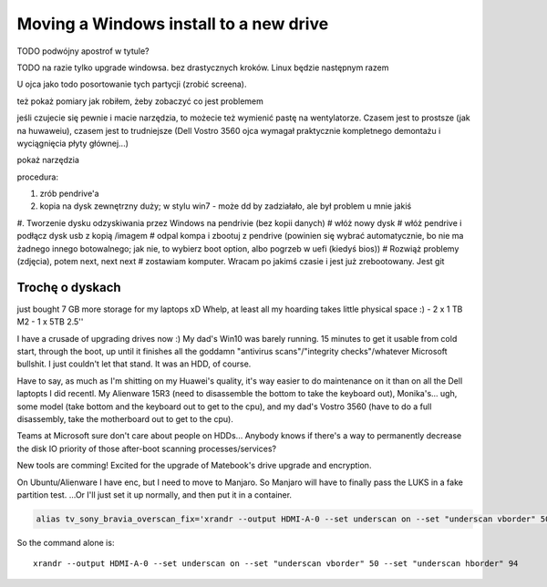 Moving a Windows install to a new drive
=======================================

.. post::
   :author: Michal Bultrowicz
   :tags: computer_maintenance, Windows

TODO podwójny apostrof w tytule?

TODO na razie tylko upgrade windowsa. bez drastycznych kroków. Linux będzie następnym razem

U ojca jako todo posortowanie tych partycji (zrobić screena).

też pokaż pomiary jak robiłem, żeby zobaczyć co jest problemem

jeśli czujecie się pewnie i macie narzędzia, to możecie też wymienić pastę na wentylatorze.
Czasem jest to prostsze (jak na huwaweiu), czasem jest to trudniejsze (Dell Vostro 3560 ojca
wymagał praktycznie kompletnego demontażu i wyciągnięcia płyty głównej...)

pokaż narzędzia

procedura:

#. zrób pendrive'a
#. kopia na dysk zewnętrzny duży; w stylu win7
   - może dd by zadziałało, ale był problem u mnie jakiś
#. Tworzenie dysku odzyskiwania przez Windows na pendrivie (bez kopii danych)
# włóż nowy dysk
# włóż pendrive i podłącz dysk usb z kopią /imagem
# odpal kompa i zbootuj z pendrive (powinien się wybrać automatycznie, bo nie ma żadnego innego botowalnego; jak nie, to
wybierz boot option, albo pogrzeb w uefi (kiedyś bios))
# Rozwiąż problemy (zdjęcia), potem next, next next
# zostawiam komputer. Wracam po jakimś czasie i jest już zrebootowany. Jest git


Trochę o dyskach
----------------

just bought 7 GB more storage for my laptops xD Whelp, at least all my hoarding takes little physical space :)
- 2 x 1 TB M2
- 1 x 5TB 2.5''

I have a crusade of upgrading drives now :) My dad's Win10 was barely running. 15 minutes to get it usable from cold start, through the boot, up until it finishes all the goddamn "antivirus scans"/"integrity checks"/whatever Microsoft bullshit. I just couldn't let that stand. It was an HDD, of course.

Have to say, as much as I'm shitting on my Huawei's quality, it's way easier to do maintenance on it than on all the Dell laptopts I did recentl. My Alienware 15R3 (need to disassemble the bottom to take the keyboard out), Monika's... ugh, some model (take bottom and the keyboard out to get to the cpu), and my dad's Vostro 3560 (have to do a full disassembly, take the motherboard out to get to the cpu).

Teams at Microsoft sure don't care about people on HDDs... Anybody knows if there's a way to permanently decrease the disk IO priority of those after-boot scanning processes/services?

New tools are comming! Excited for the upgrade of Matebook's drive upgrade and encryption.

On Ubuntu/Alienware I have enc, but I need to move to Manjaro. So Manjaro will have to finally pass the LUKS in a fake
partition test. ...Or I'll just set it up normally, and then put it in a container.

.. code-block:: bash

    alias tv_sony_bravia_overscan_fix='xrandr --output HDMI-A-0 --set underscan on --set "underscan vborder" 50 --set "underscan hborder" 94'

So the command alone is::

    xrandr --output HDMI-A-0 --set underscan on --set "underscan vborder" 50 --set "underscan hborder" 94

